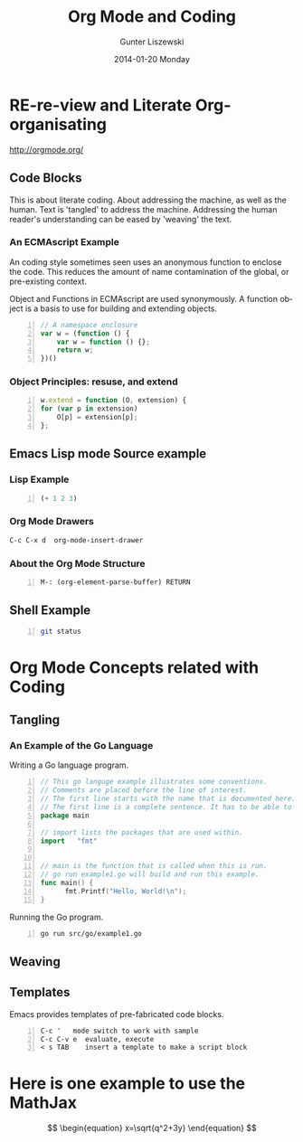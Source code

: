 * COMMENT  About Re-review -*- mode: org; -*-
#+TITLE:     Org Mode and Coding
#+AUTHOR:    Gunter Liszewski
#+EMAIL:     glisze@linkenshell.org
#+DATE:      2014-01-20 Monday
#+DESCRIPTION: Org-mode re-visit, and literate, all, in an evening
#+KEYWORDS:  Literate, Coding, ECMAscript, Emacs, Lisp
#+LANGUAGE:  en
#+OPTIONS:   H:3 num:nil toc:t \n:nil @:t ::t |:t ^:t -:t f:t *:t <:t
#+OPTIONS:   TeX:t LaTeX:t skip:nil d:nil todo:t pri:nil tags:not-in-toc
#+INFOJS_OPT: view:overview toc:t ltoc:t mouse:underline buttons:0 path:/j/org-info.js
#+EXPORT_SELECT_TAGS: export
#+EXPORT_EXCLUDE_TAGS: noexport
#+LINK_UP:   http://purl.org/Gunter.Liszewski/dev/
#+LINK_HOME: http://rCooDr.github.io
#+DRAWERS:   KEYSEQUENCES
* RE-re-view and Literate Org-organisating

[[http://orgmode.org/]]

** Code Blocks

This is about literate coding. About addressing the machine, as well
as the human. Text is 'tangled' to address the machine. Addressing the
human reader's understanding can be eased by 'weaving' the text.

*** An ECMAscript Example

An coding style sometimes seen uses an anonymous function to enclose
the code. This reduces the amount of name contamination of the global,
or pre-existing context.

Object and Functions in ECMAscript are used synonymously. A function object
is a basis to use for building and extending objects.

#+BEGIN_SRC js +n
  // A namespace enclosure
  var w = (function () {
      var w = function () {};
      return w;
  })()
#+END_SRC
*** Object Principles: resuse, and extend

#+BEGIN_SRC js +n
    w.extend = function (O, extension) {
	for (var p in extension)
	    O[p] = extension[p];
	};
#+END_SRC

** Emacs Lisp mode Source example
*** Lisp Example
#+srcname abcd.el
#+BEGIN_SRC emacs-lisp -n
  (+ 1 2 3)
#+END_SRC

*** Org Mode Drawers

#+BEGIN_SRC emacs-lisp
C-c C-x d  org-mode-insert-drawer
#+END_SRC

    :KEYSEQUENCES:
C-c C-x d  org-mode-insert-drawer
    :END:
*** About the Org Mode Structure

#+BEGIN_SRC emacs-list -n
M-: (org-element-parse-buffer) RETURN
#+END_SRC
** Shell Example

#+BEGIN_SRC sh -n :tangle shell/do.sh
  git status
#+END_SRC
* Org Mode Concepts related with Coding

** Tangling

*** An Example of the Go Language

Writing a Go language program.

#+BEGIN_SRC Go +n :tangle src/go/example1.go
// This go languge example illustrates some conventions.
// Comments are placed before the line of interest.
// The first line starts with the name that is documented here.
// The first line is a complete sentence. It has to be able to stand on its own.
package main

// import lists the packages that are used within.
import   "fmt"


// main is the function that is called when this is run.
// go run example1.go will build and run this example.
func main() {
      fmt.Printf("Hello, World!\n");
}
#+END_SRC

Running the Go program.

#+BEGIN_SRC sh +n
go run src/go/example1.go
#+END_SRC

** Weaving

** Templates

Emacs provides templates of pre-fabricated code blocks.

#+BEGIN_EXAMPLE -n
C-c '   mode switch to work with sample
C-c C-v e  evaluate, execute
< s TAB    insert a template to make a script block
#+END_EXAMPLE

* Here is one example to use the MathJax

\[
\begin{equation}
x=\sqrt{q^2+3y}
\end{equation}
\]
